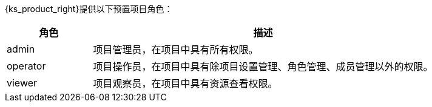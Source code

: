 // :ks_include_id: 2b56feb1f8cc44b5b2eda05290fc26e5
{ks_product_right}提供以下预置项目角色：

[%header,cols="1a,4a"]
|===
|角色 |描述

|admin
|项目管理员，在项目中具有所有权限。

|operator
|项目操作员，在项目中具有除项目设置管理、角色管理、成员管理以外的权限。

|viewer
|项目观察员，在项目中具有资源查看权限。
|===
